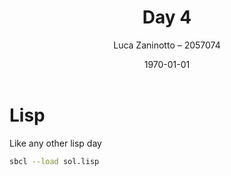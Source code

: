 #+title: Day 4
#+author: Luca Zaninotto -- 2057074
#+date: \today
* Lisp
  Like any other lisp day
  #+begin_src sh
    sbcl --load sol.lisp
  #+end_src
